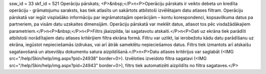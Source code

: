 ssw_id = 33skf_id = 521Operāciju pārskats;<P>&nbsp;</P>\n<P>Operāciju pārskats ir veikto debeta un kredīta operāciju - grāmatojumu saraksts, kas tiek atlasīts un sakārtots atbilstoši izvēlētajam datu atlases filtram. Operāciju pārskatā var iegūt visplašāko informāciju par iegrāmatotajām operācijām – kontu korespondenci, kopsavilkuma datus pa partneriem, pa visām datu uzskaites dimensijām. Operāciju pārskatā var meklēt datus, atlasot tos pēc visdažādākajiem parametriem.</P>\n<P>&nbsp;</P>\n<P>Filtrs jāaizpilda, lai sagatavotu atskaiti.</P>\n<P>Dati uz ekrāna tiek parādīti atbilstoši norādītajiem datu atlases kritērijiem filtra ekrāna formā. Filtru var uzlikt, lai ierobežotu kādu datu parādīšanu uz ekrāna, iegūstot nepieciešamās izdrukas, vai arī ātrāk sameklētu nepieciešamos datus. Filtrs tiek izmantots arī atskaišu sagatavošanā un atsevišķu dokumentu satura aizpildīšanā.</P>\n<P>Datu atlases kritērijus var saglabāt (<IMG src="/help/Skin/help/img.aspx?pid=24938" border=0>). Izvēloties izveidoto filtra sagatavi (<IMG src="/help/Skin/help/img.aspx?pid=24943" border=0>), filtrs tiek automatizēti aizpildīts no filtra sagataves.</P>